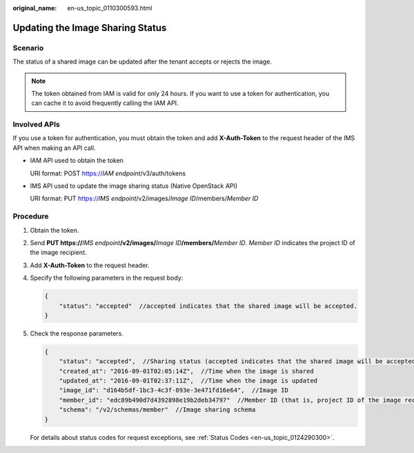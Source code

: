 :original_name: en-us_topic_0110300593.html

.. _en-us_topic_0110300593:

Updating the Image Sharing Status
=================================

Scenario
--------

The status of a shared image can be updated after the tenant accepts or rejects the image.

.. note::

   The token obtained from IAM is valid for only 24 hours. If you want to use a token for authentication, you can cache it to avoid frequently calling the IAM API.

Involved APIs
-------------

If you use a token for authentication, you must obtain the token and add **X-Auth-Token** to the request header of the IMS API when making an API call.

-  IAM API used to obtain the token

   URI format: POST https://*IAM endpoint*/v3/auth/tokens

-  IMS API used to update the image sharing status (Native OpenStack API)

   URI format: PUT https://*IMS endpoint*/v2/images/*Image ID*/members/*Member ID*

Procedure
---------

#. Obtain the token.

#. Send **PUT https://**\ *IMS endpoint*\ **/v2/images/**\ *Image ID*\ **/members/**\ *Member ID*. *Member ID* indicates the project ID of the image recipient.

#. Add **X-Auth-Token** to the request header.

#. Specify the following parameters in the request body:

   .. code-block::

      {
          "status": "accepted"  //accepted indicates that the shared image will be accepted.
      }

#. Check the response parameters.

   .. code-block::

      {
          "status": "accepted",  //Sharing status (accepted indicates that the shared image will be accepted.)
          "created_at": "2016-09-01T02:05:14Z",  //Time when the image is shared
          "updated_at": "2016-09-01T02:37:11Z",  //Time when the image is updated
          "image_id": "d164b5df-1bc3-4c3f-893e-3e471fd16e64",  //Image ID
          "member_id": "edc89b490d7d4392898e19b2deb34797"  //Member ID (that is, project ID of the image recipient)
          "schema": "/v2/schemas/member"  //Image sharing schema
      }

   For details about status codes for request exceptions, see :ref:`Status Codes <en-us_topic_0124290300>`.
